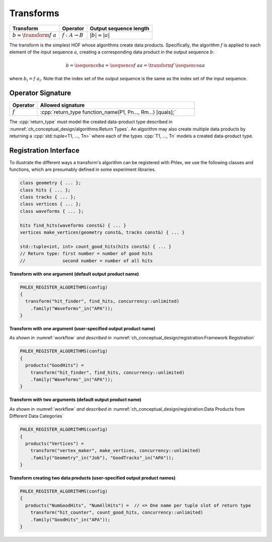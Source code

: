 ----------
Transforms
----------

+------------------------------+----------------------------+------------------------+
| **Transform**                | Operator                   | Output sequence length |
+==============================+============================+========================+
| :math:`b = \transform{f}\ a` | :math:`f: A \rightarrow B` | :math:`|b| = |a|`      |
+------------------------------+----------------------------+------------------------+

The transform is the simplest HOF whose algorithms create data products.
Specifically, the algorithm :math:`f` is applied to each element of the input sequence :math:`a`, creating a corresponding data product in the output sequence :math:`b`:

.. math::

   b = \isequence{b}{a} = \isequence{f\ a}{a} = \transform{f}\ \isequence{a}{a}

where :math:`b_i = f\ a_i`.
Note that the index set of the output sequence is the same as the index set of the input sequence.

Operator Signature
^^^^^^^^^^^^^^^^^^

.. table::
    :widths: 15 85

    +--------------+-------------------------------------------------------------+
    | **Operator** | **Allowed signature**                                       |
    +==============+=============================================================+
    | :math:`f`    | :cpp:`return_type function_name(P1, Pn..., Rm...) [quals];` |
    +--------------+-------------------------------------------------------------+

The :cpp:`return_type` must model the created data-product type described in :numref:`ch_conceptual_design/algorithms:Return Types`.
An algorithm may also create multiple data products by returning a :cpp:`std::tuple<T1, ..., Tn>`  where each of the types :cpp:`T1, ..., Tn` models a created data-product type.

Registration Interface
^^^^^^^^^^^^^^^^^^^^^^

To illustrate the different ways a transform's algorithm can be registered with Phlex, we use the following classes and functions, which are presumably defined in some experiment libraries.

.. code:: c++

   class geometry { ... };
   class hits { ... };
   class tracks { ... };
   class vertices { ... };
   class waveforms { ... };

   hits find_hits(waveforms const&) { ... }
   vertices make_vertices(geometry const&, tracks const&) { ... }

   std::tuple<int, int> count_good_hits(hits const&) { ... }
   // Return type: first number = number of good hits
   //              second number = number of all hits

**Transform with one argument (default output product name)**

.. code:: c++

   PHLEX_REGISTER_ALGORITHMS(config)
   {
     transform("hit_finder", find_hits, concurrency::unlimited)
       .family("Waveforms"_in("APA"));
   }

**Transform with one argument (user-specified output product name)**

*As shown in* :numref:`workflow` *and described in* :numref:`ch_conceptual_design/registration:Framework Registration`

.. code:: c++

   PHLEX_REGISTER_ALGORITHMS(config)
   {
     products("GoodHits") =
       transform("hit_finder", find_hits, concurrency::unlimited)
       .family("Waveforms"_in("APA"));
   }

**Transform with two arguments (default output product name)**

*As shown in* :numref:`workflow` *and described in* :numref:`ch_conceptual_design/registration:Data Products from Different Data Categories`

.. code:: c++

   PHLEX_REGISTER_ALGORITHMS(config)
   {
     products("Vertices") =
       transform("vertex_maker", make_vertices, concurrency::unlimited)
       .family("Geometry"_in("Job"), "GoodTracks"_in("APA"));
   }

**Transform creating two data products (user-specified output product names)**

.. code:: c++

   PHLEX_REGISTER_ALGORITHMS(config)
   {
     products("NumGoodHits", "NumAllHits") =  // <= One name per tuple slot of return type
       transform("hit_counter", count_good_hits, concurrency::unlimited)
       .family("GoodHits"_in("APA"));
   }
